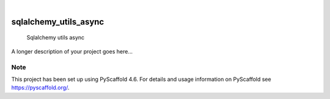 .. These are examples of badges you might want to add to your README:
   please update the URLs accordingly

    .. image:: https://api.cirrus-ci.com/github/<USER>/sqlalchemy_utils_async.svg?branch=main
        :alt: Built Status
        :target: https://cirrus-ci.com/github/<USER>/sqlalchemy_utils_async
    .. image:: https://readthedocs.org/projects/sqlalchemy_utils_async/badge/?version=latest
        :alt: ReadTheDocs
        :target: https://sqlalchemy_utils_async.readthedocs.io/en/stable/
    .. image:: https://img.shields.io/coveralls/github/<USER>/sqlalchemy_utils_async/main.svg
        :alt: Coveralls
        :target: https://coveralls.io/r/<USER>/sqlalchemy_utils_async
    .. image:: https://img.shields.io/pypi/v/sqlalchemy_utils_async.svg
        :alt: PyPI-Server
        :target: https://pypi.org/project/sqlalchemy_utils_async/
    .. image:: https://img.shields.io/conda/vn/conda-forge/sqlalchemy_utils_async.svg
        :alt: Conda-Forge
        :target: https://anaconda.org/conda-forge/sqlalchemy_utils_async
    .. image:: https://pepy.tech/badge/sqlalchemy_utils_async/month
        :alt: Monthly Downloads
        :target: https://pepy.tech/project/sqlalchemy_utils_async
    .. image:: https://img.shields.io/twitter/url/http/shields.io.svg?style=social&label=Twitter
        :alt: Twitter
        :target: https://twitter.com/sqlalchemy_utils_async

.. image:: https://img.shields.io/badge/-PyScaffold-005CA0?logo=pyscaffold
    :alt: Project generated with PyScaffold
    :target: https://pyscaffold.org/

|

======================
sqlalchemy_utils_async
======================


    Sqlalchemy utils async


A longer description of your project goes here...


.. _pyscaffold-notes:

Note
====

This project has been set up using PyScaffold 4.6. For details and usage
information on PyScaffold see https://pyscaffold.org/.
